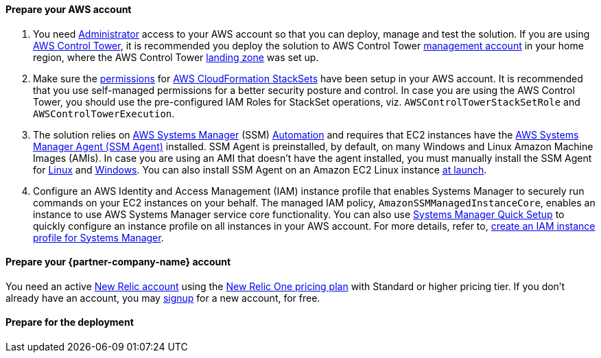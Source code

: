 // If no preperation is required, remove all content from here

==== Prepare your AWS account

. You need https://docs.aws.amazon.com/IAM/latest/UserGuide/access_policies_job-functions.html#jf_administrator[Administrator] access to your AWS account so that you can deploy, manage and test the solution. If you are using https://aws.amazon.com/controltower/[AWS Control Tower], it is recommended you deploy the solution to AWS Control Tower https://docs.aws.amazon.com/controltower/latest/userguide/how-control-tower-works.html#what-is-master[management account] in your home region, where the AWS Control Tower https://aws.amazon.com/controltower/features/#Landing_Zone[landing zone] was set up.
. Make sure the https://docs.aws.amazon.com/AWSCloudFormation/latest/UserGuide/stacksets-prereqs.html[permissions] for https://docs.aws.amazon.com/AWSCloudFormation/latest/UserGuide/what-is-cfnstacksets.html[AWS CloudFormation StackSets] have been setup in your AWS account. It is recommended that you use self-managed permissions for a better security posture and control. In case you are using the AWS Control Tower, you should use the pre-configured IAM Roles for StackSet operations, viz. `AWSControlTowerStackSetRole` and `AWSControlTowerExecution`.
. The solution relies on https://aws.amazon.com/systems-manager/[AWS Systems Manager] (SSM) https://docs.aws.amazon.com/systems-manager/latest/userguide/systems-manager-automation.html[Automation] and requires that EC2 instances have the https://docs.aws.amazon.com/systems-manager/latest/userguide/ssm-agent.html[AWS Systems Manager Agent (SSM Agent)] installed.  SSM Agent is preinstalled, by default, on many Windows and Linux Amazon Machine Images (AMIs). In case you are using an AMI that doesn't have the agent installed, you must manually install the SSM Agent for https://docs.aws.amazon.com/systems-manager/latest/userguide/sysman-manual-agent-install.html[Linux] and https://docs.aws.amazon.com/systems-manager/latest/userguide/sysman-install-win.html[Windows]. You can also install SSM Agent on an Amazon EC2 Linux instance https://aws.amazon.com/premiumsupport/knowledge-center/install-ssm-agent-ec2-linux/[at launch].
. Configure an AWS Identity and Access Management (IAM) instance profile that enables Systems Manager to securely run commands on your EC2 instances on your behalf. The managed IAM policy, `AmazonSSMManagedInstanceCore`, enables an instance to use AWS Systems Manager service core functionality. You can also use https://docs.aws.amazon.com/systems-manager/latest/userguide/systems-manager-quick-setup.html[Systems Manager Quick Setup] to quickly configure an instance profile on all instances in your AWS account. For more details, refer to, https://docs.aws.amazon.com/systems-manager/latest/userguide/setup-instance-profile.html[create an IAM instance profile for Systems Manager].

==== Prepare your {partner-company-name} account

You need an active https://one.newrelic.com/[New Relic account] using the https://docs.newrelic.com/docs/accounts/accounts-billing/new-relic-one-pricing-users/pricing-billing[New Relic One pricing plan] with Standard or higher pricing tier. If you don't already have an account, you may https://aws.amazon.com/marketplace/pp/B08L5FQMTG[signup] for a new account, for free.

==== Prepare for the deployment

